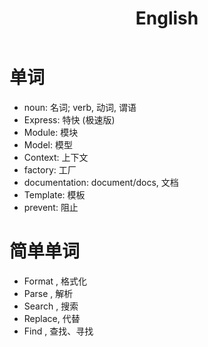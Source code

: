 #+TITLE: English



* 单词

- noun: 名词; verb, 动词, 谓语
- Express: 特快 (极速版)
- Module: 模块
- Model: 模型
- Context: 上下文
- factory: 工厂
- documentation: document/docs, 文档
- Template: 模板
- prevent: 阻止

* 简单单词

- Format , 格式化
- Parse  , 解析
- Search , 搜索
- Replace, 代替
- Find   , 查找、寻找
